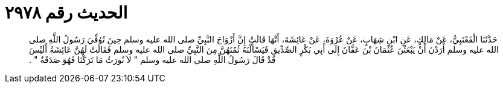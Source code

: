 
= الحديث رقم ٢٩٧٨

[quote.hadith]
حَدَّثَنَا الْقَعْنَبِيُّ، عَنْ مَالِكٍ، عَنِ ابْنِ شِهَابٍ، عَنْ عُرْوَةَ، عَنْ عَائِشَةَ، أَنَّهَا قَالَتْ إِنَّ أَزْوَاجَ النَّبِيِّ صلى الله عليه وسلم حِينَ تُوُفِّيَ رَسُولُ اللَّهِ صلى الله عليه وسلم أَرَدْنَ أَنْ يَبْعَثْنَ عُثْمَانَ بْنَ عَفَّانَ إِلَى أَبِي بَكْرٍ الصِّدِّيقِ فَيَسْأَلْنَهُ ثُمُنَهُنَّ مِنَ النَّبِيِّ صلى الله عليه وسلم فَقَالَتْ لَهُنَّ عَائِشَةُ أَلَيْسَ قَدْ قَالَ رَسُولُ اللَّهِ صلى الله عليه وسلم ‏"‏ لاَ نُورَثُ مَا تَرَكْنَا فَهُوَ صَدَقَةٌ ‏"‏ ‏.‏